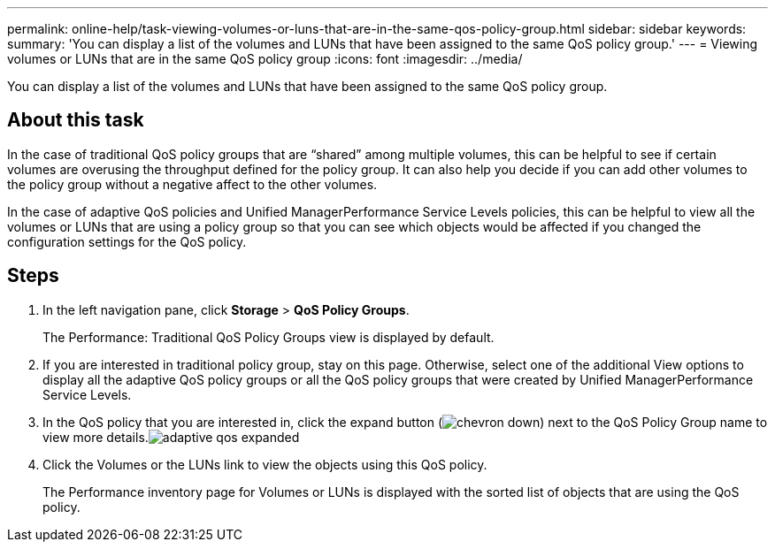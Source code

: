 ---
permalink: online-help/task-viewing-volumes-or-luns-that-are-in-the-same-qos-policy-group.html
sidebar: sidebar
keywords: 
summary: 'You can display a list of the volumes and LUNs that have been assigned to the same QoS policy group.'
---
= Viewing volumes or LUNs that are in the same QoS policy group
:icons: font
:imagesdir: ../media/

[.lead]
You can display a list of the volumes and LUNs that have been assigned to the same QoS policy group.

== About this task

In the case of traditional QoS policy groups that are "`shared`" among multiple volumes, this can be helpful to see if certain volumes are overusing the throughput defined for the policy group. It can also help you decide if you can add other volumes to the policy group without a negative affect to the other volumes.

In the case of adaptive QoS policies and Unified ManagerPerformance Service Levels policies, this can be helpful to view all the volumes or LUNs that are using a policy group so that you can see which objects would be affected if you changed the configuration settings for the QoS policy.

== Steps

. In the left navigation pane, click *Storage* > *QoS Policy Groups*.
+
The Performance: Traditional QoS Policy Groups view is displayed by default.

. If you are interested in traditional policy group, stay on this page. Otherwise, select one of the additional View options to display all the adaptive QoS policy groups or all the QoS policy groups that were created by Unified ManagerPerformance Service Levels.
. In the QoS policy that you are interested in, click the expand button (image:../media/chevron-down.gif[]) next to the QoS Policy Group name to view more details.image:../media/adaptive-qos-expanded.gif[]
. Click the Volumes or the LUNs link to view the objects using this QoS policy.
+
The Performance inventory page for Volumes or LUNs is displayed with the sorted list of objects that are using the QoS policy.
